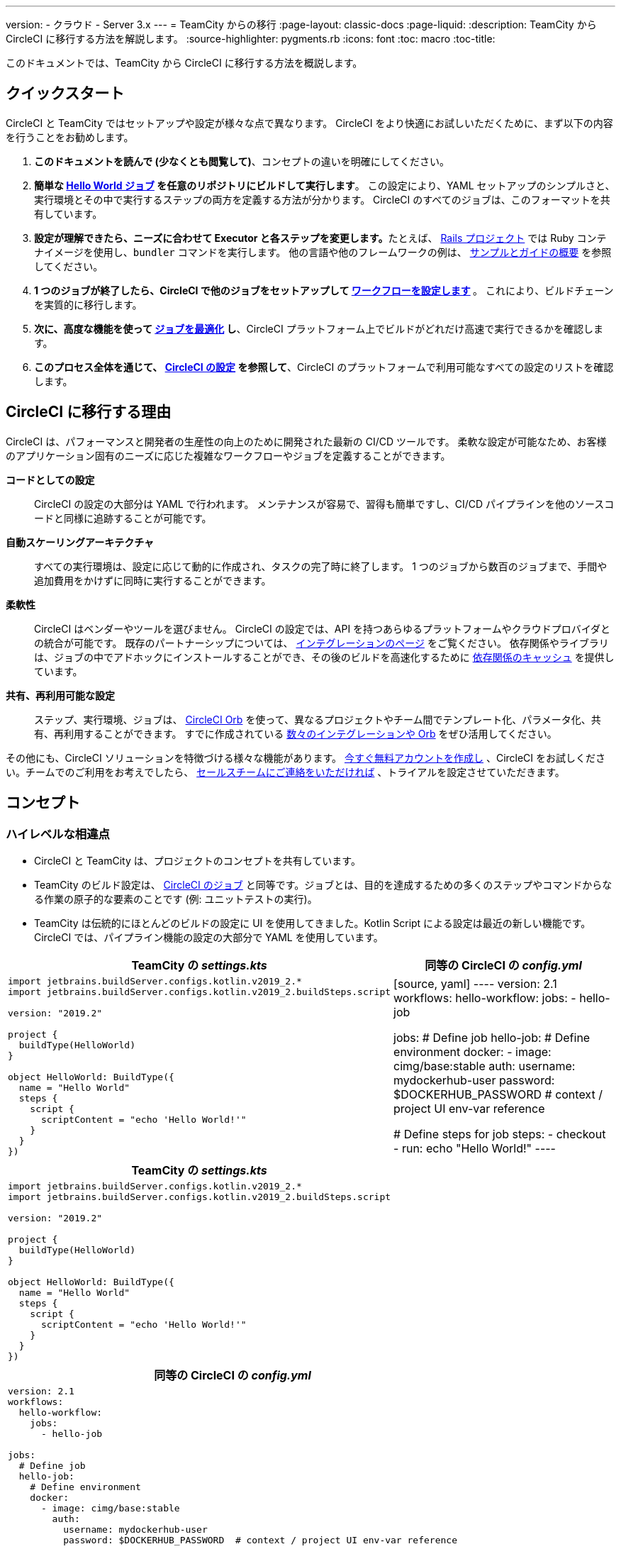 ---

version:
- クラウド
- Server 3.x
---
= TeamCity からの移行
:page-layout: classic-docs
:page-liquid:
:description: TeamCity から CircleCI に移行する方法を解説します。
:source-highlighter: pygments.rb
:icons: font
:toc: macro
:toc-title:

このドキュメントでは、TeamCity から CircleCI に移行する方法を概説します。

[#quick-start]
== クイックスタート

CircleCI と TeamCity ではセットアップや設定が様々な点で異なります。 CircleCI をより快適にお試しいただくために、まず以下の内容を行うことをお勧めします。

. **このドキュメントを読んで (少なくとも閲覧して)**、コンセプトの違いを明確にしてください。
. **簡単な https://circleci.com/docs/ja/hello-world/#section=getting-started[Hello World ジョブ] を任意のリポジトリにビルドして実行します**。 この設定により、YAML セットアップのシンプルさと、実行環境とその中で実行するステップの両方を定義する方法が分かります。 CircleCI のすべてのジョブは、このフォーマットを共有しています。
. **設定が理解できたら、ニーズに合わせて Executor と各ステップを変更します。**たとえば、 https://circleci.com/docs/ja/language-ruby/[Rails プロジェクト] では Ruby コンテナイメージを使用し、`bundler` コマンドを実行します。 他の言語や他のフレームワークの例は、 <<examples-and-guides-overview#,サンプルとガイドの概要>> を参照してください。
. **1 つのジョブが終了したら、CircleCI で他のジョブをセットアップして https://circleci.com/docs/ja/workflows/[ワークフローを設定します] **。 これにより、ビルドチェーンを実質的に移行します。
. **次に、高度な機能を使って https://circleci.com/docs/ja/optimizations/[ジョブを最適化] し**、CircleCI プラットフォーム上でビルドがどれだけ高速で実行できるかを確認します。
. **このプロセス全体を通じて、 https://circleci.com/docs/ja/configuration-reference/#section=configuration[CircleCI の設定] を参照して**、CircleCI のプラットフォームで利用可能なすべての設定のリストを確認します。

[#why-migrate-to-circleci]
== CircleCI に移行する理由

CircleCI は、パフォーマンスと開発者の生産性の向上のために開発された最新の CI/CD ツールです。 柔軟な設定が可能なため、お客様のアプリケーション固有のニーズに応じた複雑なワークフローやジョブを定義することができます。

**コードとしての設定**:: CircleCI の設定の大部分は YAML で行われます。 メンテナンスが容易で、習得も簡単ですし、CI/CD パイプラインを他のソースコードと同様に追跡することが可能です。
**自動スケーリングアーキテクチャ**:: すべての実行環境は、設定に応じて動的に作成され、タスクの完了時に終了します。 1 つのジョブから数百のジョブまで、手間や追加費用をかけずに同時に実行することができます。
**柔軟性**:: CircleCI はベンダーやツールを選びません。 CircleCI の設定では、API を持つあらゆるプラットフォームやクラウドプロバイダとの統合が可能です。 既存のパートナーシップについては、 https://circleci.com/ja/integrations/[インテグレーションのページ] をご覧ください。 依存関係やライブラリは、ジョブの中でアドホックにインストールすることができ、その後のビルドを高速化するために https://circleci.com/docs/ja/caching/[依存関係のキャッシュ] を提供しています。
**共有、再利用可能な設定**:: ステップ、実行環境、ジョブは、 https://circleci.com/docs/orb-intro/#section=configuration[CircleCI Orb] を使って、異なるプロジェクトやチーム間でテンプレート化、パラメータ化、共有、再利用することができます。 すでに作成されている https://circleci.com/developer/ja/orbs[数々のインテグレーションや Orb] をぜひ活用してください。

その他にも、CircleCI ソリューションを特徴づける様々な機能があります。 https://circleci.com/ja/signup/[今すぐ無料アカウントを作成し] 、CircleCI をお試しください。チームでのご利用をお考えでしたら、 https://circleci.com/ja/talk-to-us/?source-button=MigratingFromGithubActionsDoc[セールスチームにご連絡をいただければ] 、トライアルを設定させていただきます。

[#concepts]
== コンセプト

[#high-level-differences]
=== ハイレベルな相違点

* CircleCI と TeamCity は、プロジェクトのコンセプトを共有しています。
* TeamCity のビルド設定は、 https://circleci.com/docs/ja/concepts/#jobs[CircleCI のジョブ] と同等です。ジョブとは、目的を達成するための多くのステップやコマンドからなる作業の原子的な要素のことです (例: ユニットテストの実行)。
* TeamCity は伝統的にほとんどのビルドの設定に UI を使用してきました。Kotlin Script による設定は最近の新しい機能です。 CircleCI では、パイプライン機能の設定の大部分で YAML を使用しています。

[.table.table-striped.table-migrating-page.table-no-background]
[cols=2*, options="header,unbreakable,autowidth", stripes=even]
[cols="5,5"]
|===
|TeamCity の _settings.kts_ |同等の CircleCI の _config.yml_

a|[source, kotlin]
----
import jetbrains.buildServer.configs.kotlin.v2019_2.*
import jetbrains.buildServer.configs.kotlin.v2019_2.buildSteps.script

version: "2019.2"

project {
  buildType(HelloWorld)
}

object HelloWorld: BuildType({
  name = "Hello World"
  steps {
    script {
      scriptContent = "echo 'Hello World!'"
    }
  }
})
----
|[source, yaml]
----
version: 2.1
workflows:
  hello-workflow:
    jobs:
      - hello-job

jobs:
  # Define job
  hello-job:
    # Define environment
    docker:
      - image: cimg/base:stable
        auth:
          username: mydockerhub-user
          password: $DOCKERHUB_PASSWORD  # context / project UI env-var reference

    # Define steps for job
    steps:
      - checkout
      - run: echo "Hello World!"
----
|===

[.table.table-striped.cf.table-migrate-mobile]
[cols=1*, options="header", stripes=even]
[cols="100%"]
|===
|TeamCity の _settings.kts_

a|[source, kotlin]
----
import jetbrains.buildServer.configs.kotlin.v2019_2.*
import jetbrains.buildServer.configs.kotlin.v2019_2.buildSteps.script

version: "2019.2"

project {
  buildType(HelloWorld)
}

object HelloWorld: BuildType({
  name = "Hello World"
  steps {
    script {
      scriptContent = "echo 'Hello World!'"
    }
  }
})
----
|===

[.table.table-striped.cf.table-migrate-mobile]
[cols=1*, options="header", stripes=even]
[cols="100%"]
|===
|同等の CircleCI の _config.yml_

a|[source, yaml]
----
version: 2.1
workflows:
  hello-workflow:
    jobs:
      - hello-job

jobs:
  # Define job
  hello-job:
    # Define environment
    docker:
      - image: cimg/base:stable
        auth:
          username: mydockerhub-user
          password: $DOCKERHUB_PASSWORD  # context / project UI env-var reference

    # Define steps for job
    steps:
      - checkout
      - run: echo "Hello World!"
----
|===

* ビルドチェーンの代わりに、CircleCI では https://circleci.com/docs/ja/workflows/[ワークフロー] でジョブ間の依存関係やフローを定義します。
* https://circleci.com/docs/ja/pipelines/[パイプライン] は、プロジェクトのすべての設定、ワークフロー、ジョブを指します。 このマルチレイヤー構造により、様々なワークロードに対して強力な柔軟性と関心の分離を可能にします。

[.table.table-striped.table-migrating-page.table-no-background]
[cols=2*, options="header,unbreakable,autowidth", stripes=even]
[cols="5,5"]
|===
|TeamCity のビルドチェーン |同等の CircleCI のワークフロー

a|[source, kotlin]
----
project {
  sequence {
    build(Compile)
    parallel {
        build(Test1)
        build(Test2)
    }
    build(Package)
    build(Publish)
  }
}

/* BuildType definitions assumed
----
|[source, yaml]
----
version: 2.1
workflows:
  build-deploy:
    jobs:
      - Compile
      - Test1:
          requires:
            - Compile
      - Test2:
          requires:
            - Compile
      - Package:
          requires:
            - Test1
            - Test2
      - Publish:
          requires:
            - Package

# Job definitions assumed
----
|===

[.table.table-striped.cf.table-migrate-mobile]
[cols=1*, options="header", stripes=even]
[cols="100%"]
|===
|TeamCity のビルドチェーン

a|[source, kotlin]
----
project {
  sequence {
    build(Compile)
    parallel {
        build(Test1)
        build(Test2)
    }
    build(Package)
    build(Publish)
  }
}

/* BuildType definitions assumed

----
|===

[.table.table-striped.cf.table-migrate-mobile]
[cols=1*, options="header", stripes=even]
[cols="100%"]
|===
|同等の CircleCI のワークフロー

a|[source, yaml]
----
version: 2.1
workflows:
  build-deploy:
    jobs:
      - Compile
      - Test1:
          requires:
            - Compile
      - Test2:
          requires:
            - Compile
      - Package:
          requires:
            - Test1
            - Test2
      - Publish:
          requires:
            - Package

# Job definitions assumed
----
|===

CircleCI のコンセプトの詳細については、 https://circleci.com/docs/ja/concepts/[コンセプト] と https://circleci.com/docs/ja/pipelines/#section=pipelines[パイプライン] のドキュメントページをご覧ください。

== 設定

=== 環境

TeamCity では、必要な OS とツールがインストールされたビルドエージェントと、それに対応するビルド設定をセットアップする必要があります。 CircleCI では、すべてのジョブ設定に Executor が定義されており、CircleCI がそのエージェントのスピンアップを代行します。 https://circleci.com/docs/ja/executor-intro/[使用可能な Executor] のリストをご確認ください。

..circleci/config.yml
[source,yaml]
----
version: 2.1
jobs:
  my-mac-job:
    # Executor definition
    macos:
      xcode: "12.5.1"

    # Steps definition
    steps:
      - checkout
      # ...etc.
----

=== ステップ

TeamCity では、定義されたランナータイプ (Visual Studio、Maven、Gradle など) のリストからビルドステップを選択します。 CircleCI のステップの定義では、ターミナルやコマンドプロンプトで実行するコマンドを柔軟に取り入れることができます。

また、この柔軟性により、ステップをあらゆる言語、フレームワーク、ツールに適用できます。 たとえば、 https://circleci.com/docs/ja/language-ruby/[Rails プロジェクト] で Ruby コンテナを使用して `bundler` コマンドを実行できます。 https://circleci.com/docs/ja/language-javascript/[Node.js プロジェクト] でノードコンテナと `npm` コマンドを実行することも可能です。 様々な言語やフレームワークの例については、 <<examples-and-guides-overview#,サンプルとガイドの概要>> をご覧ください。

[.table.table-striped.table-migrating-page.table-no-background]
[cols=2*, options="header,unbreakable,autowidth", stripes=even]
[cols="5,5"]
|===
|TeamCity のステップ |同等の CircleCI のステップ

a|[source, kotlin]
----
project {
  parallel {
    build(Gradle) # Assume agent configured
    build(Maven)  # Assume agent configured
  }
}

object Gradle: BuildType({
  name = "Gradle"

  steps {
    gradle {
      tasks = "clean build"
    }
  }
})

object Maven: BuildType({
  name = "Maven"

  steps {
    maven {
      goals = "clean package"
    }
  }
})
----
|[source, yaml]
----
version: 2.1
workflows:
  parallel-workflow:
    jobs:
      - Gradle
      - Maven

jobs:
  Gradle:
    docker:
      - image: cimg/openjdk:17.0.1
        auth:
          username: mydockerhub-user
          password: $DOCKERHUB_PASSWORD  # context / project UI env-var reference
    steps:
      - checkout # Checks out source code
      - run:
          name: Clean and Build
          command: ./gradlew clean build

  Maven:
    docker:
      - image: cimg/openjdk:17.0.1
        auth:
          username: mydockerhub-user
          password: $DOCKERHUB_PASSWORD  # context / project UI env-var reference
    steps:
      - checkout # Checks out source code
      - run:
          name: Clean and Package
          command: mvn clean package
----
|===

[.table.table-striped.table-migrate-mobile]
[cols=1*, options="header", stripes=even]
[cols="100%"]
|===
|TeamCity のステップ

a|[source, kotlin]
----
project {
  parallel {
    build(Gradle) # Assume agent configured
    build(Maven)  # Assume agent configured
  }
}

object Gradle: BuildType({
  name = "Gradle"

  steps {
    gradle {
      tasks = "clean build"
    }
  }
})

object Maven: BuildType({
  name = "Maven"

  steps {
    maven {
      goals = "clean package"
    }
  }
})
----
|===

[.table.table-striped.table-migrate-mobile]
[cols=1*, options="header", stripes=even]
[cols="100%"]
|===
|同等の CircleCI のステップ

a|[source, yaml]
----
version: 2.1
workflows:
  parallel-workflow:
    jobs:
      - Gradle
      - Maven

jobs:
  Gradle:
    docker:
      - image: cimg/openjdk:17.0.1
        auth:
          username: mydockerhub-user
          password: $DOCKERHUB_PASSWORD  # context / project UI env-var reference
    steps:
      - checkout # Checks out source code
      - run:
          name: Clean and Build
          command: ./gradlew clean build

  Maven:
    docker:
      - image: cimg/openjdk:17.0.1
        auth:
          username: mydockerhub-user
          password: $DOCKERHUB_PASSWORD  # context / project UI env-var reference
    steps:
      - checkout # Checks out source code
      - run:
          name: Clean and Package
          command: mvn clean package
----
|===

[#build-templates-meta-runners]
=== ビルドテンプレート/メタランナー

CircleCI でメタランナーやビルドテンプレートに相当するのが Orb です。Orb はテンプレート化された共有可能な設定です。 詳細は、 https://circleci.com/docs/ja/orb-intro/#section=configuration[Orb ドキュメント] をご覧ください。

[#complex-builds]
=== 複雑なビルド

より大規模で複雑なビルドについては、CircleCI のプラットフォームに慣れるまで、段階的に移行することをお勧めします。 以下の順番での移行をお勧めします。

. シェルスクリプトや Docker Compose ファイルの実行
. https://circleci.com/docs/ja/workflows/[ワークフロー]
. https://circleci.com/docs/ja/artifacts/[アーティファクト]
. https://circleci.com/docs/ja/caching/[キャッシュ]
. https://circleci.com/docs/ja/triggers/#section=jobs[トリガー]
. https://circleci.com/docs/ja/optimizations/#section=projects[パフォーマンスオプション]

[#resources]
=== 関連資料

* CircleCI のその他の設定例は、 https://circleci.com/docs/ja/example-configs/#section=configuration[サンプルプロジェクト] をご覧ください。
* サポートについては、当社の https://support.circleci.com/hc/ja[サポートフォーラム] にチケットを提出してください。